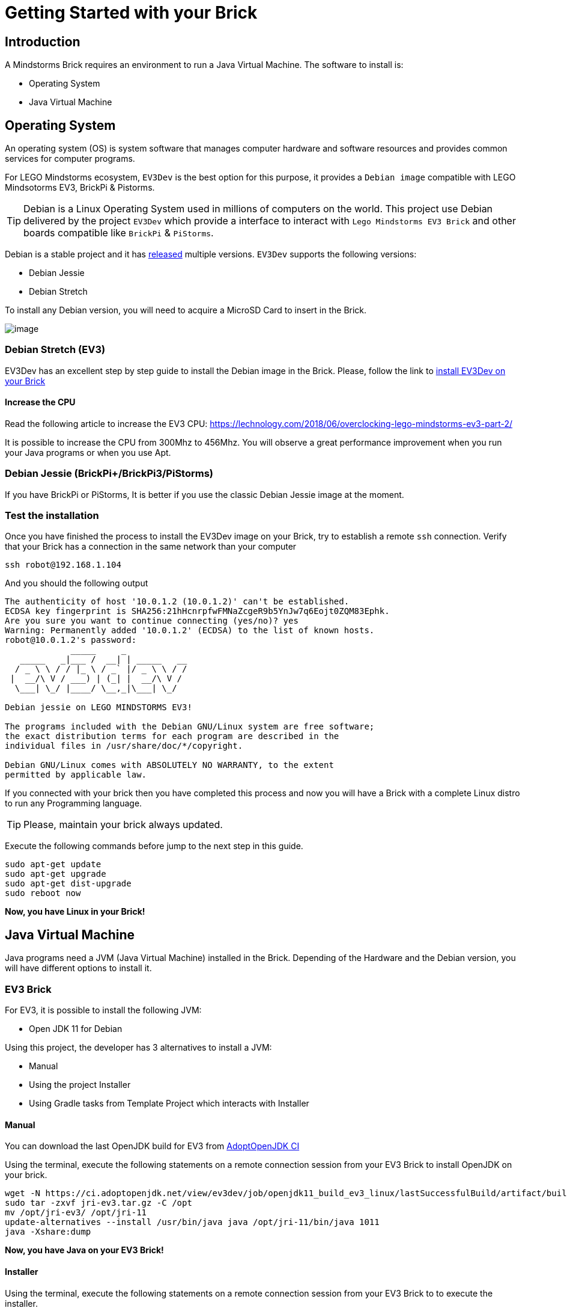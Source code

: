 # Getting Started with your Brick

## Introduction

A Mindstorms Brick requires an environment to run a Java Virtual Machine.
The software to install is:

- Operating System
- Java Virtual Machine

## Operating System

An operating system (OS) is system software that manages computer hardware and software resources
and provides common services for computer programs.

For LEGO Mindstorms ecosystem, `EV3Dev` is the best option for this purpose,
it provides a `Debian image` compatible with LEGO Mindsotorms EV3, BrickPi & Pistorms.

TIP: Debian is a Linux Operating System used in millions of computers on the world.
This project use Debian delivered by the project `EV3Dev` which provide a interface
to interact with `Lego Mindstorms EV3 Brick` and other boards compatible like `BrickPi` & `PiStorms`.

Debian is a stable project and it has link:https://www.debian.org/releases/[released] multiple versions.
`EV3Dev` supports the following versions:

- Debian Jessie
- Debian Stretch

To install any Debian version, you will need to acquire a MicroSD Card to insert in the Brick.

image:microsd.jpg[image]

### Debian Stretch (EV3)

EV3Dev has an excellent step by step guide to install the Debian image in the Brick.
Please, follow the link to link:http://www.ev3dev.org/docs/getting-started/[install EV3Dev on your Brick]

#### Increase the CPU

Read the following article to increase the EV3 CPU:
https://lechnology.com/2018/06/overclocking-lego-mindstorms-ev3-part-2/

It is possible to increase the CPU from 300Mhz to 456Mhz. You will observe a great performance improvement when you
run your Java programs or when you use Apt.

### Debian Jessie (BrickPi+/BrickPi3/PiStorms)

If you have BrickPi or PiStorms, It is better if you use the classic Debian Jessie image at the moment.

### Test the installation

Once you have finished the process to install the EV3Dev image on your Brick, try to establish a remote `ssh` connection.
Verify that your Brick has a connection in the same network than your computer

[source]
----
ssh robot@192.168.1.104
----

And you should the following output

[source]
----
The authenticity of host '10.0.1.2 (10.0.1.2)' can't be established.
ECDSA key fingerprint is SHA256:21hHcnrpfwFMNaZcgeR9b5YnJw7q6Eojt0ZQM83Ephk.
Are you sure you want to continue connecting (yes/no)? yes
Warning: Permanently added '10.0.1.2' (ECDSA) to the list of known hosts.
robot@10.0.1.2's password:
             _____     _
   _____   _|___ /  __| | _____   __
  / _ \ \ / / |_ \ / _` |/ _ \ \ / /
 |  __/\ V / ___) | (_| |  __/\ V /
  \___| \_/ |____/ \__,_|\___| \_/

Debian jessie on LEGO MINDSTORMS EV3!

The programs included with the Debian GNU/Linux system are free software;
the exact distribution terms for each program are described in the
individual files in /usr/share/doc/*/copyright.

Debian GNU/Linux comes with ABSOLUTELY NO WARRANTY, to the extent
permitted by applicable law.
----


If you connected with your brick then you have completed this process and
now you will have a Brick with a complete Linux distro to run any Programming language.

TIP: Please, maintain your brick always updated.

Execute the following commands before jump to the next step in this guide.

```
sudo apt-get update
sudo apt-get upgrade
sudo apt-get dist-upgrade
sudo reboot now
```

*Now, you have Linux in your Brick!*

## Java Virtual Machine

Java programs need a JVM (Java Virtual Machine) installed in the Brick.
Depending of the Hardware and the Debian version, you will have different options to install it.

### EV3 Brick

For EV3, it is possible to install the following JVM:

- Open JDK 11 for Debian

Using this project, the developer has 3 alternatives to install a JVM:

- Manual
- Using the project Installer
- Using Gradle tasks from Template Project which interacts with Installer

#### Manual

You can download the last OpenJDK build for EV3 from link:https://ci.adoptopenjdk.net/view/ev3dev/[AdoptOpenJDK CI]

Using the terminal, execute the following statements on a remote connection session from your EV3 Brick to
install OpenJDK on your brick.

```
wget -N https://ci.adoptopenjdk.net/view/ev3dev/job/openjdk11_build_ev3_linux/lastSuccessfulBuild/artifact/build/jri-ev3.tar.gz
sudo tar -zxvf jri-ev3.tar.gz -C /opt
mv /opt/jri-ev3/ /opt/jri-11
update-alternatives --install /usr/bin/java java /opt/jri-11/bin/java 1011
java -Xshare:dump
```

*Now, you have Java on your EV3 Brick!*

#### Installer

Using the terminal, execute the following statements on a remote connection session from your EV3 Brick to
to execute the installer.


```
cd /home/robot
mkdir installer
cd installer
wget -N https://raw.githubusercontent.com/ev3dev-lang-java/installer/master/installer.sh
chmod +x installer.sh
sudo ./installer.sh help
sudo ./installer.sh java
```

#### Gradle Template project

The template project provides some Gradle tasks to interact with Installer project to install Java.

The available tasks:

- getInstaller
- installJava
- javaVersion

### BrickPi 3 / BrickPi+ / PiStorms

Bricks using Raspberry Pi hardware has more CPU/Memory capacity and it is possible to install from Debian Packages.

WARNING: The project only offer support for Debian Jessie at the moment.

#### Debian Jessie

##### Manual

Using the terminal, execute the following statements on a remote connection session from your Brick to
install Oracle JRE 8 on your brick.

```
apt-key adv --recv-key --keyserver keyserver.ubuntu.com EEA14886
echo "deb http://ppa.launchpad.net/webupd8team/java/ubuntu trusty main" | sudo tee -a /etc/apt/sources.list
echo "deb-src http://ppa.launchpad.net/webupd8team/java/ubuntu trusty main" | sudo tee -a /etc/apt/sources.list
sudo apt-get update
sudo apt-get install oracle-java8-installer
java -Xshare:dump
```

##### Installer

Using the terminal, execute the following statements on a remote connection session from your Brick to
to execute the installer.

```
cd /home/robot
mkdir installer
cd installer
wget -N https://raw.githubusercontent.com/ev3dev-lang-java/installer/master/installer.sh
chmod +x installer.sh
sudo ./installer.sh help
sudo ./installer.sh java
```

##### Gradle Template project

The template project provides some Gradle tasks to interact with Installer project to install Java.

The available tasks:

- getInstaller
- installJava
- javaVersion

### Test your installation

Once you finish the JVM installation process, it is necessary to verify the installation.
Execute the following statement to check that Java command is running in the right way.

```
java -version
```

*Now, your Brick is ready to run your Java programs.*

## Next Step

Continue in the section about link:create-your-first-project.html[Create your first project]

++++

<script>
    (function(i,s,o,g,r,a,m){i['GoogleAnalyticsObject']=r;i[r]=i[r]||function(){
    (i[r].q=i[r].q||[]).push(arguments)},i[r].l=1*new Date();a=s.createElement(o),
    m=s.getElementsByTagName(o)[0];a.async=1;a.src=g;m.parentNode.insertBefore(a,m)
    })(window,document,'script','//www.google-analytics.com/analytics.js','ga');

    ga('create', 'UA-343143-18', 'auto');
    ga('send', 'pageview');
</script>
++++
